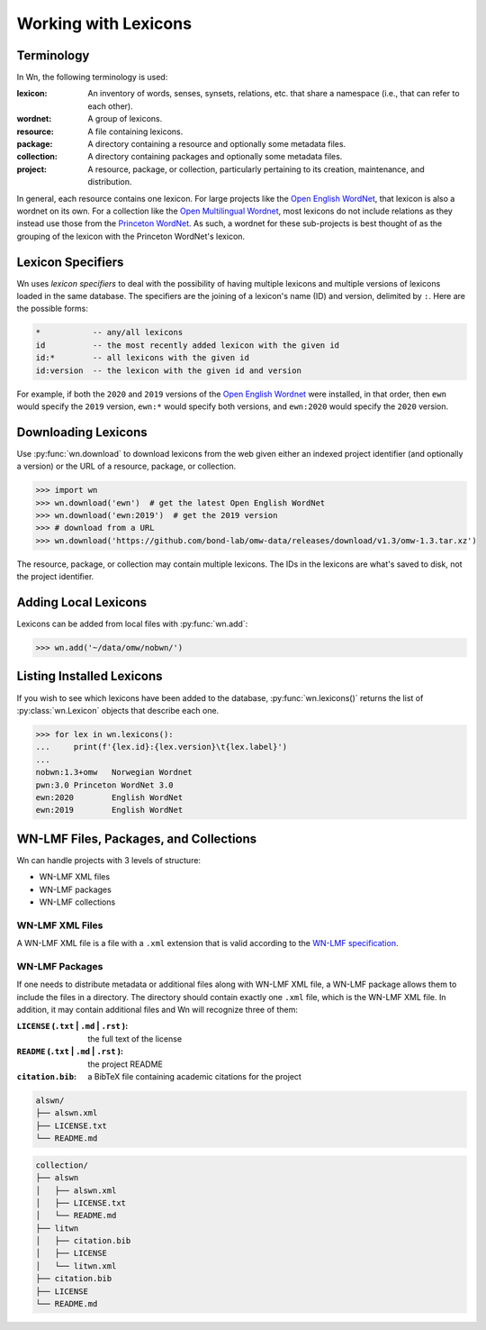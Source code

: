 Working with Lexicons
=====================

Terminology
-----------

In Wn, the following terminology is used:

:lexicon: An inventory of words, senses, synsets, relations, etc. that
          share a namespace (i.e., that can refer to each other).
:wordnet: A group of lexicons.
:resource: A file containing lexicons.
:package: A directory containing a resource and optionally some
          metadata files.
:collection: A directory containing packages and optionally some
             metadata files.
:project: A resource, package, or collection, particularly pertaining
          to its creation, maintenance, and distribution.

In general, each resource contains one lexicon. For large projects
like the `Open English WordNet`_, that lexicon is also a wordnet on
its own. For a collection like the `Open Multilingual Wordnet`_, most
lexicons do not include relations as they instead use those from the
`Princeton WordNet`_. As such, a wordnet for these sub-projects is
best thought of as the grouping of the lexicon with the Princeton
WordNet's lexicon.

.. _Open English WordNet: https://en-word.net
.. _Open Multilingual Wordnet: https://lr.soh.ntu.edu.sg/omw/omw
.. _Princeton WordNet: https://wordnet.princeton.edu/

.. _lexicon-specifiers:

Lexicon Specifiers
------------------

Wn uses *lexicon specifiers* to deal with the possibility of having
multiple lexicons and multiple versions of lexicons loaded in the same
database. The specifiers are the joining of a lexicon's name (ID) and
version, delimited by ``:``. Here are the possible forms:

.. code-block:: none

    *           -- any/all lexicons
    id          -- the most recently added lexicon with the given id
    id:*        -- all lexicons with the given id
    id:version  -- the lexicon with the given id and version

For example, if both the ``2020`` and ``2019`` versions of the `Open
English Wordnet`_ were installed, in that
order, then ``ewn`` would specify the ``2019`` version, ``ewn:*``
would specify both versions, and ``ewn:2020`` would specify the
``2020`` version.

Downloading Lexicons
--------------------

Use :py:func:`wn.download` to download lexicons from the web given
either an indexed project identifier (and optionally a version) or the
URL of a resource, package, or collection.

>>> import wn
>>> wn.download('ewn')  # get the latest Open English WordNet
>>> wn.download('ewn:2019')  # get the 2019 version
>>> # download from a URL
>>> wn.download('https://github.com/bond-lab/omw-data/releases/download/v1.3/omw-1.3.tar.xz')

The resource, package, or collection may contain multiple
lexicons. The IDs in the lexicons are what's saved to disk, not the
project identifier.

Adding Local Lexicons
---------------------

Lexicons can be added from local files with :py:func:`wn.add`:

>>> wn.add('~/data/omw/nobwn/')

Listing Installed Lexicons
--------------------------

If you wish to see which lexicons have been added to the database, :py:func:`wn.lexicons()` returns the list of :py:class:`wn.Lexicon` objects that describe each one.

>>> for lex in wn.lexicons():
...     print(f'{lex.id}:{lex.version}\t{lex.label}')
...
nobwn:1.3+omw	Norwegian Wordnet
pwn:3.0	Princeton WordNet 3.0
ewn:2020	English WordNet
ewn:2019	English WordNet



WN-LMF Files, Packages, and Collections
---------------------------------------

Wn can handle projects with 3 levels of structure:

* WN-LMF XML files
* WN-LMF packages
* WN-LMF collections

WN-LMF XML Files
''''''''''''''''

A WN-LMF XML file is a file with a ``.xml`` extension that is valid
according to the `WN-LMF specification
<https://github.com/globalwordnet/schemas/>`_.

WN-LMF Packages
'''''''''''''''

If one needs to distribute metadata or additional files along with
WN-LMF XML file, a WN-LMF package allows them to include the files in
a directory. The directory should contain exactly one ``.xml`` file,
which is the WN-LMF XML file. In addition, it may contain additional
files and Wn will recognize three of them:

:``LICENSE`` (``.txt`` | ``.md`` | ``.rst`` ): the full text of the license
:``README`` (``.txt`` | ``.md`` | ``.rst`` ): the project README
:``citation.bib``: a BibTeX file containing academic citations for the project


.. code-block::

   alswn/
   ├── alswn.xml
   ├── LICENSE.txt
   └── README.md


.. code-block::

   collection/
   ├── alswn
   │   ├── alswn.xml
   │   ├── LICENSE.txt
   │   └── README.md
   ├── litwn
   │   ├── citation.bib
   │   ├── LICENSE
   │   └── litwn.xml
   ├── citation.bib
   ├── LICENSE
   └── README.md
